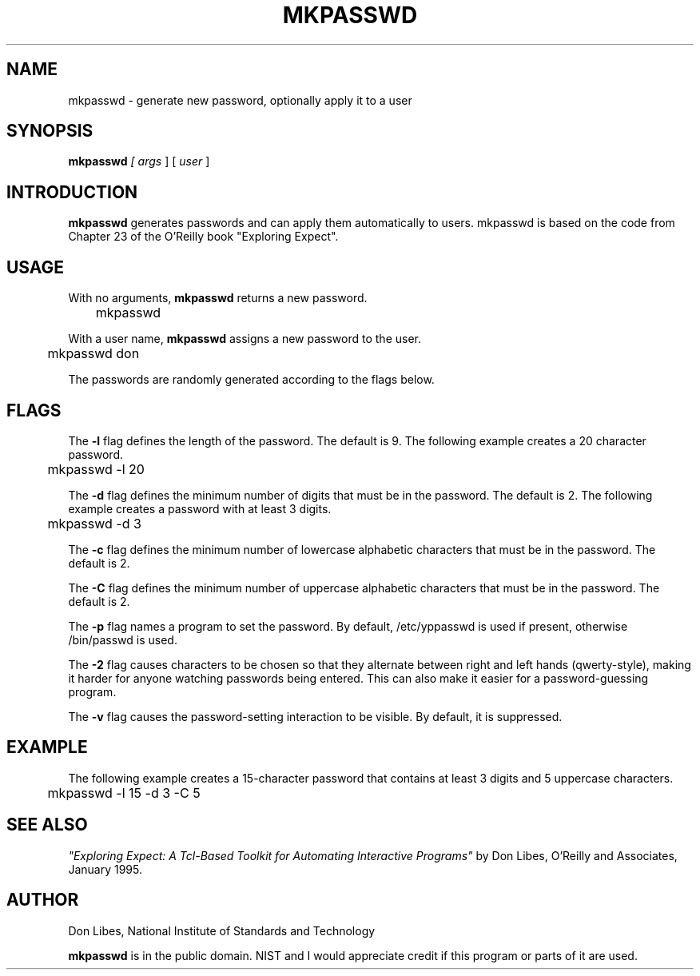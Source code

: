 .TH MKPASSWD 1 "22 August 1994"
.SH NAME
mkpasswd \- generate new password, optionally apply it to a user
.SH SYNOPSIS
.B mkpasswd
.I
[
.I args
]
[
.I user
]
.SH INTRODUCTION
.B mkpasswd
generates passwords and can apply them automatically to users.
mkpasswd is based on the code from Chapter 23 of the O'Reilly book
"Exploring Expect".
.SH USAGE
With no arguments,
.B mkpasswd
returns a new password.

	mkpasswd

With a user name,
.B mkpasswd
assigns a new password to the user.

	mkpasswd don

The passwords are randomly generated according to the flags below.

.SH FLAGS
The
.B \-l
flag defines the length of the password.  The default is 9.  
The following example creates a 20 character password.

	mkpasswd -l 20

The
.B \-d
flag defines the minimum number of digits that must be in the password.
The default is 2.  The following example creates a password with at least
3 digits.

	mkpasswd -d 3

The
.B \-c
flag defines the minimum number of lowercase alphabetic characters that must be in the password.
The default is 2.

The
.B \-C
flag defines the minimum number of uppercase alphabetic characters that must be in the password.
The default is 2.

The
.B \-p
flag names a program to set the password.
By default, /etc/yppasswd is used if present, otherwise /bin/passwd is used.

The
.B \-2
flag causes characters to be chosen so that they alternate between
right and left hands (qwerty-style), making it harder for anyone
watching passwords being entered.  This can also make it easier for
a password-guessing program.

The
.B \-v
flag causes the password-setting interaction to be visible.
By default, it is suppressed.

.SH EXAMPLE
The following example creates a 15-character password
that contains at least 3 digits and 5 uppercase characters.

	mkpasswd -l 15 -d 3 -C 5

.SH SEE ALSO
.I
"Exploring Expect: A Tcl-Based Toolkit for Automating Interactive Programs"
\fRby Don Libes,
O'Reilly and Associates, January 1995.
.SH AUTHOR
Don Libes, National Institute of Standards and Technology

.B mkpasswd
is in the public domain.
NIST and I would
appreciate credit if this program or parts of it are used.


